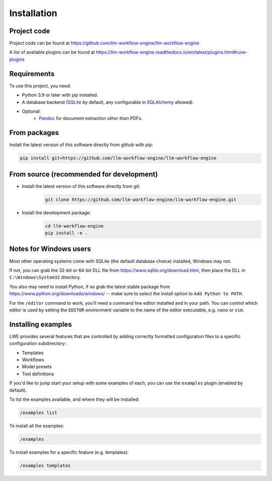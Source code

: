 ===============================================
Installation
===============================================

-----------------------------------------------
Project code
-----------------------------------------------

Project code can be found at https://github.com/llm-workflow-engine/llm-workflow-engine

A list of available plugins can be found at https://llm-workflow-engine.readthedocs.io/en/latest/plugins.html#core-plugins

-----------------------------------------------
Requirements
-----------------------------------------------

To use this project, you need:

* Python 3.9 or later with pip installed.
* A database backend (`SQLite <https://www.sqlite.org/>`_ by default, any configurable in `SQLAlchemy <https://www.sqlalchemy.org/>`_ allowed).
* Optional:
    * `Pandoc <https://pandoc.org/>`_ for document extraction *other than* PDFs.

-----------------------------------------------
From packages
-----------------------------------------------

Install the latest version of this software directly from github with pip:

.. code-block:: bash

   pip install git+https://github.com/llm-workflow-engine/llm-workflow-engine

-----------------------------------------------
From source (recommended for development)
-----------------------------------------------

* Install the latest version of this software directly from git:
   .. code-block:: bash

      git clone https://github.com/llm-workflow-engine/llm-workflow-engine.git

* Install the development package:
   .. code-block:: bash

      cd llm-workflow-engine
      pip install -e .

-----------------------------------------------
Notes for Windows users
-----------------------------------------------

Most other operating systems come with SQLite (the default database choice) installed, Windows may not.

If not, you can grab the 32-bit or 64-bit DLL file from https://www.sqlite.org/download.html, then place the DLL in ``C:\Windows\System32`` directory.

You also may need to install Python, if so grab the latest stable package from https://www.python.org/downloads/windows/ -- make sure to select the install option to ``Add Python to PATH``.

For the ``/editor`` command to work, you'll need a command line editor installed and in your path. You can control which editor is used by setting the ``EDITOR`` environment variable to the name of the editor executable, e.g. ``nano`` or ``vim``.

-----------------------------------------------
Installing examples
-----------------------------------------------

LWE provides several features that are controlled by adding correctly formatted configuration files to a specific configuration subdirectory:

* Templates
* Workflows
* Model presets
* Tool definitions

If you'd like to jump start your setup with some examples of each, you can use the ``examples`` plugin (enabled by default).

To list the examples available, and where they will be installed:

.. code-block:: console

   /examples list

To install all the examples:

.. code-block:: console

   /examples

To install examples for a specific feature (e.g. templates):

.. code-block:: console

   /examples templates
